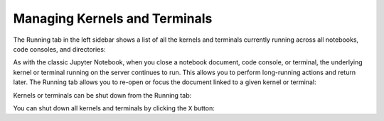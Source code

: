 .. _running:

Managing Kernels and Terminals
------------------------------

The Running tab in the left sidebar shows a list of all the kernels and
terminals currently running across all notebooks, code consoles, and
directories:

.. image:: images/running_layout.png
   :class: jp-screenshot

As with the classic Jupyter Notebook, when you close a notebook
document, code console, or terminal, the underlying kernel or terminal
running on the server continues to run. This allows you to perform
long-running actions and return later. The Running tab allows you to
re-open or focus the document linked to a given kernel or terminal:

.. raw:: html

  <div class="jp-youtube-video">
     <iframe src="https://www.youtube-nocookie.com/embed/gDM5lwU6Dmo?rel=0&amp;showinfo=0" frameborder="0" allow="autoplay; encrypted-media" allowfullscreen></iframe>
  </div>

Kernels or terminals can be shut down from the Running tab:

.. raw:: html

  <div class="jp-youtube-video">
     <iframe src="https://www.youtube-nocookie.com/embed/PBDN9AJWBlw?rel=0&amp;showinfo=0" frameborder="0" allow="autoplay; encrypted-media" allowfullscreen></iframe>
  </div>

You can shut down all kernels and terminals by clicking the ``X``
button:

.. raw:: html

  <div class="jp-youtube-video">
     <iframe src="https://www.youtube-nocookie.com/embed/tOjequ-46Qc?rel=0&amp;showinfo=0" frameborder="0" allow="autoplay; encrypted-media" allowfullscreen></iframe>
  </div>
